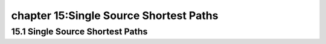 chapter 15:Single Source Shortest Paths
===========================================



15.1 Single Source Shortest Paths
-------------------------------------



